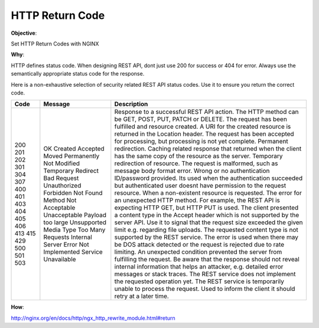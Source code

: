 HTTP Return Code
================

**Objective**: 

Set HTTP Return Codes with NGINX

**Why**: 

HTTP defines status code. When designing REST API, dont just use 200 for success or 404 for error. Always use the semantically appropriate status code for the response.

Here is a non-exhaustive selection of security related REST API status codes. Use it to ensure you return the correct code.

+-------+------------------------+--------------------------------------------------------------------------------------------------------------------------------------------------------------------------------------------------------------------+
| Code  | Message                | Description                                                                                                                                                                                                        |
+=======+========================+====================================================================================================================================================================================================================+
| 200   | OK                     | Response to a successful REST API action. The HTTP method can be GET, POST, PUT, PATCH or DELETE.                                                                                                                  |
| 201   | Created                | The request has been fulfilled and resource created. A URI for the created resource is returned in the Location header.                                                                                            |
| 202   | Accepted               | The request has been accepted for processing, but processing is not yet complete.                                                                                                                                  |
| 301   | Moved Permanently      | Permanent redirection.                                                                                                                                                                                             |
| 304   | Not Modified           | Caching related response that returned when the client has the same copy of the resource as the server.                                                                                                            |
| 307   | Temporary Redirect     | Temporary redirection of resource.                                                                                                                                                                                 |
| 400   | Bad Request            | The request is malformed, such as message body format error.                                                                                                                                                       |
| 401   | Unauthorized           | Wrong or no authentication ID/password provided.                                                                                                                                                                   |
| 403   | Forbidden              | Its used when the authentication succeeded but authenticated user doesnt have permission to the request resource.                                                                                                  |
| 404   | Not Found              | When a non-existent resource is requested.                                                                                                                                                                         |
| 405   | Method Not Acceptable  | The error for an unexpected HTTP method. For example, the REST API is expecting HTTP GET, but HTTP PUT is used.                                                                                                    |
| 406   | Unacceptable           | The client presented a content type in the Accept header which is not supported by the server API.                                                                                                                 |
| 413   | Payload too large      | Use it to signal that the request size exceeded the given limit e.g. regarding file uploads.                                                                                                                       |
| 415   | Unsupported Media Type | The requested content type is not supported by the REST service.                                                                                                                                                   |
| 429   | Too Many Requests      | The error is used when there may be DOS attack detected or the request is rejected due to rate limiting.                                                                                                           |
| 500   | Internal Server Error  | An unexpected condition prevented the server from fulfilling the request. Be aware that the response should not reveal internal information that helps an attacker, e.g. detailed error messages or stack traces.  |
| 501   | Not Implemented        | The REST service does not implement the requested operation yet.                                                                                                                                                   |
| 503   | Service Unavailable    | The REST service is temporarily unable to process the request. Used to inform the client it should retry at a later time.                                                                                          |
|       |                        |                                                                                                                                                                                                                    |
+-------+------------------------+--------------------------------------------------------------------------------------------------------------------------------------------------------------------------------------------------------------------+

**How**:


http://nginx.org/en/docs/http/ngx_http_rewrite_module.html#return